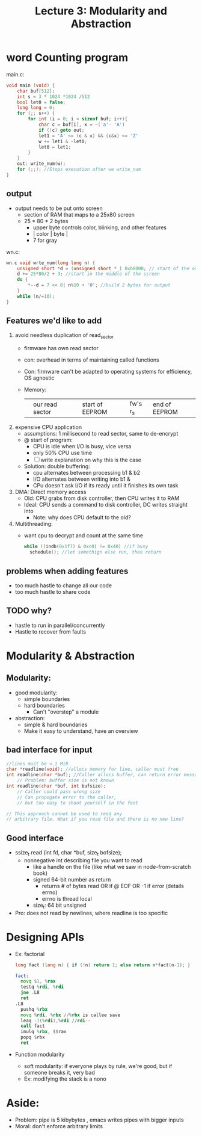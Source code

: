#+title: Lecture 3: Modularity and Abstraction

* word Counting program
main.c:
#+begin_src c
void main (void) {
    char buf[512];
    int s = 3 * 1024 *1024 /512
    bool let0 = false;
    long long = 0;
    for (;; s++) {
        for int (i = 0; i < sizeof buf; i++){
            char c = buf[i], x = ~('a'- 'A')
            if (!c) goto out;
            let1 = 'A' <= (c & x) && (c&x) <= 'Z'
            w += let1 & ~let0;
            let0 = let1;
        }
    }
    out: write_num(w);
    for (;;); //Stops execution after we write_num
}
#+end_src

** output
- output needs to be put onto screen
  - section of RAM that maps to a 25x80 screen
  - 25 * 80 * 2 bytes
    - upper byte controls color, blinking, and other features
    - | color | byte |
    - 7 for gray
wn.c:
#+begin_src c
wn.c void wrte_num(long long n) {
    unsigned short *d = (unsigned short * ) 0xb8000; // start of the output buffer
    d += 25*80/2 + 3; //start in the middle of the screen
    do {
        *--d = 7 << 8| n%10 + '0'; //build 2 bytes for output
    }
    while (n/=10);
}
#+end_src
** Features we'd like to add
1. avoid needless duplication of read_sector
   - firmware has own read sector
   - con: overhead in terms of maintaining called functions
   - Con: firmware can't be adapted to operating systems for efficiency, OS agnostic
   - Memory:
      |   | our read sector |   | start of EEPROM | fw's r_s | end of EEPROM |
2. expensive CPU application
   - assumptions: 1 millisecond to read sector, same to de-encrypt
   - @ start of program:
     - CPU is idle when I/O is busy, vice versa
     - only 50% CPU use time
     - [ ] write explanation on why this is the case
   - Solution: double buffering:
     - cpu alternates between processing b1 & b2
     - I/O alternates between writing into b1 &
     - CPu doesn't ask I/O if its ready until it finishes its own task
3. DMA: Direct memory access
   - Old: CPU grabs from disk controller, then CPU writes it to RAM
   - Ideal: CPU sends a command to disk controller, DC writes straight into
     - Note: why does CPU default to the old?
4. Multithreading:
   - want cpu to decrypt and count at the same time
     #+begin_src c
    while ((indb(0x1f7) & 0xc0) != 0x40) //if busy
      schedule(); //let somethign else run, then return
     #+end_src
** problems when adding features
- too much hastle to change all our code
- too much hastle to share code
** TODO why?
- hastle to run in parallel/concurrently
- Hastle to recover from faults
* Modularity & Abstraction
** Modularity:
- good modularity:
  - simple boundaries
  - hard boundaries
    - Can't "overstep" a module
- abstraction:
  - simple & hard boundaries
  - Make it easy to understand, have an overview
** bad interface for input
#+begin_src c
//lines must be < 1 MiB
char *readline(void); //allocs memory for line, caller must free
int readline(char *buf); //Caller allocs buffer, can return error messages
    // Problem: buffer size is not known
int readline(char *buf, int bufsize);
    // Caller could pass wrong size
    // Can propogate error to the caller,
    // but too easy to shoot yourself in the foot

// This approach cannot be used to read any
// arbitrary file. What if you read file and there is no new line?
#+end_src
** Good interface
- ssize_t read (int fd, char *buf, size_t bofsize);
  - nonnegative int describing file you want to read
    - like a handle on the file (like what we saw in node-from-scratch book)
    - signed 64-bit number as return
      - returns # of bytes read OR if @ EOF OR -1 if error (details errno)
      - errno is thread local
    - size_t: 64 bit unsigned
- Pro: does not read by newlines, where readline is too specific
* Designing APIs
- Ex: factorial
  #+begin_src c
  long fact (long n) { if (!n) return 1; else return n*fact(n-1); }
  #+end_src
  #+begin_src asm
  fact:
    movq $1, %rax
    testq %rdi, %rdi
    jne .L8
    ret
  .L8
    pushq %rbx
    movq %rdi, %rbx //%rbx is callee save
    leaq -1(%rdi),%rdi //rdi--
    call fact
    imulq %rbx, $$rax
    popq $rbx
    ret
   #+end_src
- Function modularity
  - soft modularity: if everyone plays by rule, we're good, but if someone breaks it, very bad
  - Ex: modifying the stack is a nono
* Aside:
- Problem: pipe is 5 kibybytes , emacs writes pipes with bigger inputs
- Moral: don't enforce arbitrary limits
